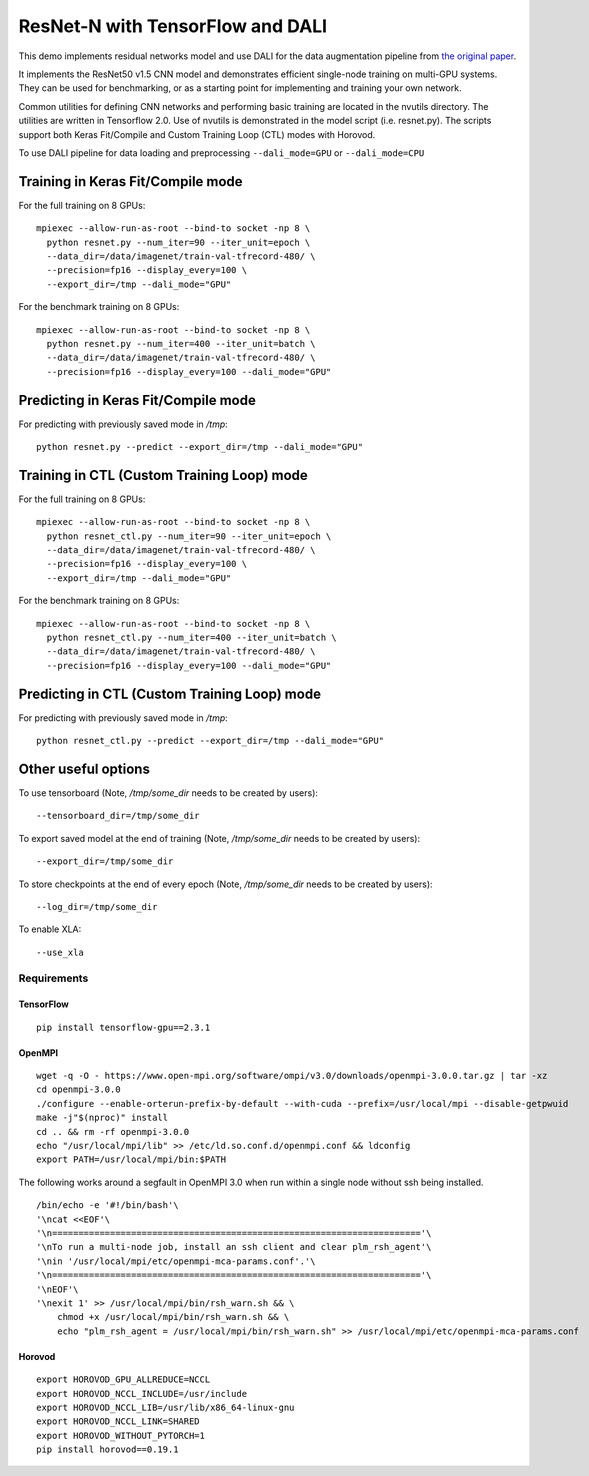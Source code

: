 ResNet-N with TensorFlow and DALI
=================================

This demo implements residual networks model and use DALI for the data
augmentation pipeline from `the original paper`_.

It implements the ResNet50 v1.5 CNN model and demonstrates efficient
single-node training on multi-GPU systems. They can be used for benchmarking, or
as a starting point for implementing and training your own network.

Common utilities for defining CNN networks and performing basic training are
located in the nvutils directory. The utilities are written in Tensorflow 2.0.
Use of nvutils is demonstrated in the model script (i.e. resnet.py). The scripts
support both Keras Fit/Compile and Custom Training Loop (CTL) modes with
Horovod.

To use DALI pipeline for data loading and preprocessing ``--dali_mode=GPU`` or
``--dali_mode=CPU``

Training in Keras Fit/Compile mode
----------------------------------
For the full training on 8 GPUs::

    mpiexec --allow-run-as-root --bind-to socket -np 8 \
      python resnet.py --num_iter=90 --iter_unit=epoch \
      --data_dir=/data/imagenet/train-val-tfrecord-480/ \
      --precision=fp16 --display_every=100 \
      --export_dir=/tmp --dali_mode="GPU"

For the benchmark training on 8 GPUs::

    mpiexec --allow-run-as-root --bind-to socket -np 8 \
      python resnet.py --num_iter=400 --iter_unit=batch \
      --data_dir=/data/imagenet/train-val-tfrecord-480/ \
      --precision=fp16 --display_every=100 --dali_mode="GPU"


Predicting in Keras Fit/Compile mode
------------------------------------
For predicting with previously saved mode in `/tmp`::

    python resnet.py --predict --export_dir=/tmp --dali_mode="GPU"


Training in CTL (Custom Training Loop) mode
-------------------------------------------
For the full training on 8 GPUs::

    mpiexec --allow-run-as-root --bind-to socket -np 8 \
      python resnet_ctl.py --num_iter=90 --iter_unit=epoch \
      --data_dir=/data/imagenet/train-val-tfrecord-480/ \
      --precision=fp16 --display_every=100 \
      --export_dir=/tmp --dali_mode="GPU"

For the benchmark training on 8 GPUs::

    mpiexec --allow-run-as-root --bind-to socket -np 8 \
      python resnet_ctl.py --num_iter=400 --iter_unit=batch \
      --data_dir=/data/imagenet/train-val-tfrecord-480/ \
      --precision=fp16 --display_every=100 --dali_mode="GPU"

Predicting in CTL (Custom Training Loop) mode
---------------------------------------------
For predicting with previously saved mode in `/tmp`::

    python resnet_ctl.py --predict --export_dir=/tmp --dali_mode="GPU"

Other useful options
--------------------
To use tensorboard (Note, `/tmp/some_dir` needs to be created by users)::

    --tensorboard_dir=/tmp/some_dir


To export saved model at the end of training (Note, `/tmp/some_dir` needs to be created by users)::

    --export_dir=/tmp/some_dir

To store checkpoints at the end of every epoch (Note, `/tmp/some_dir` needs to be created by users)::

    --log_dir=/tmp/some_dir

To enable XLA::

    --use_xla


Requirements
~~~~~~~~~~~~

TensorFlow
^^^^^^^^^^

::

   pip install tensorflow-gpu==2.3.1

OpenMPI
^^^^^^^

::

   wget -q -O - https://www.open-mpi.org/software/ompi/v3.0/downloads/openmpi-3.0.0.tar.gz | tar -xz
   cd openmpi-3.0.0
   ./configure --enable-orterun-prefix-by-default --with-cuda --prefix=/usr/local/mpi --disable-getpwuid
   make -j"$(nproc)" install
   cd .. && rm -rf openmpi-3.0.0
   echo "/usr/local/mpi/lib" >> /etc/ld.so.conf.d/openmpi.conf && ldconfig
   export PATH=/usr/local/mpi/bin:$PATH

The following works around a segfault in OpenMPI 3.0 when run within a
single node without ssh being installed.

::

   /bin/echo -e '#!/bin/bash'\
   '\ncat <<EOF'\
   '\n======================================================================'\
   '\nTo run a multi-node job, install an ssh client and clear plm_rsh_agent'\
   '\nin '/usr/local/mpi/etc/openmpi-mca-params.conf'.'\
   '\n======================================================================'\
   '\nEOF'\
   '\nexit 1' >> /usr/local/mpi/bin/rsh_warn.sh && \
       chmod +x /usr/local/mpi/bin/rsh_warn.sh && \
       echo "plm_rsh_agent = /usr/local/mpi/bin/rsh_warn.sh" >> /usr/local/mpi/etc/openmpi-mca-params.conf

Horovod
^^^^^^^

::

   export HOROVOD_GPU_ALLREDUCE=NCCL
   export HOROVOD_NCCL_INCLUDE=/usr/include
   export HOROVOD_NCCL_LIB=/usr/lib/x86_64-linux-gnu
   export HOROVOD_NCCL_LINK=SHARED
   export HOROVOD_WITHOUT_PYTORCH=1
   pip install horovod==0.19.1

.. _the original paper: https://arxiv.org/pdf/1512.03385.pdf
.. _NGC TensorFlow Container: https://www.nvidia.com/en-us/gpu-cloud/deep-learning-containers/
